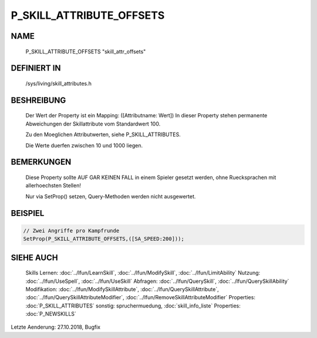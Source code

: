 P_SKILL_ATTRIBUTE_OFFSETS
=========================

NAME
----

  P_SKILL_ATTRIBUTE_OFFSETS       "skill_attr_offsets"                        

DEFINIERT IN
------------

  /sys/living/skill_attributes.h

BESHREIBUNG
-----------

  Der Wert der Property ist ein Mapping: ([Attributname: Wert])
  In dieser Property stehen permanente Abweichungen der Skillattribute
  vom Standardwert 100.

  Zu den Moeglichen Attributwerten, siehe P_SKILL_ATTRIBUTES.

  Die Werte duerfen zwischen 10 und 1000 liegen.

BEMERKUNGEN
-----------

  Diese Property sollte AUF GAR KEINEN FALL in einem Spieler gesetzt
  werden, ohne Ruecksprachen mit allerhoechsten Stellen!

  Nur via SetProp() setzen, Query-Methoden werden nicht ausgewertet.

BEISPIEL
--------

.. code-block:: pike

  // Zwei Angriffe pro Kampfrunde
  SetProp(P_SKILL_ATTRIBUTE_OFFSETS,([SA_SPEED:200]));

SIEHE AUCH
----------

  Skills Lernen:  :doc:`../lfun/LearnSkill`, :doc:`../lfun/ModifySkill`, :doc:`../lfun/LimitAbility`
  Nutzung:      :doc:`../lfun/UseSpell`, :doc:`../lfun/UseSkill`
  Abfragen:     :doc:`../lfun/QuerySkill`, :doc:`../lfun/QuerySkillAbility`
  Modifikation: :doc:`../lfun/ModifySkillAttribute`, :doc:`../lfun/QuerySkillAttribute`,
  :doc:`../lfun/QuerySkillAttributeModifier`, :doc:`../lfun/RemoveSkillAttributeModifier`
  Properties: :doc:`P_SKILL_ATTRIBUTES`
  sonstig:      spruchermuedung, :doc:`skill_info_liste`
  Properties:   :doc:`P_NEWSKILLS`

Letzte Aenderung: 27.10.2018, Bugfix

